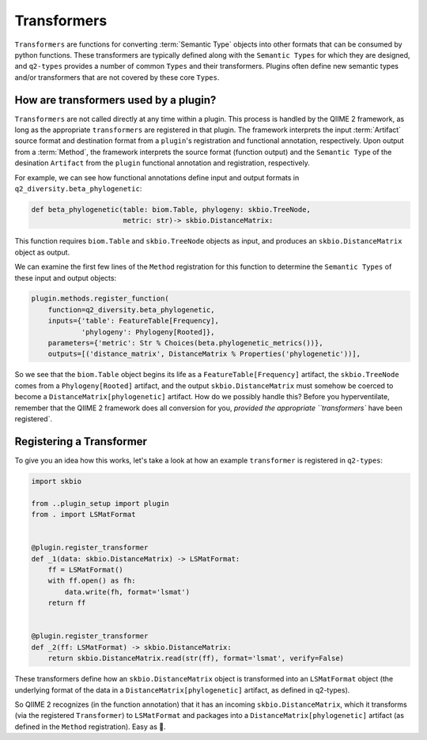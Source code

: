 Transformers
============
``Transformers`` are functions for converting :term:`Semantic Type` objects into other formats that can be consumed by python functions. These transformers are typically defined along with the ``Semantic Types`` for which they are designed, and ``q2-types`` provides a number of common ``Types`` and their transformers. Plugins often define new semantic types and/or transformers that are not covered by these core ``Types``.

How are transformers used by a plugin?
--------------------------------------
``Transformers`` are not called directly at any time within a plugin. This process is handled by the QIIME 2 framework, as long as the appropriate ``transformers`` are registered in that plugin. The framework interprets the input :term:`Artifact` source format and destination format from a ``plugin``'s registration and functional annotation, respectively. Upon output from a :term:`Method`, the framework interprets the source format (function output) and the ``Semantic Type`` of the desination ``Artifact`` from the ``plugin`` functional annotation and registration, respectively.

For example, we can see how functional annotations define input and output formats in ``q2_diversity.beta_phylogenetic``:

.. code-block:: python

   def beta_phylogenetic(table: biom.Table, phylogeny: skbio.TreeNode,
                         metric: str)-> skbio.DistanceMatrix:

This function requires ``biom.Table`` and ``skbio.TreeNode`` objects as input, and produces an ``skbio.DistanceMatrix`` object as output.

We can examine the first few lines of the ``Method`` registration for this function to determine the ``Semantic Types`` of these input and output objects:

.. code-block:: python

   plugin.methods.register_function(
       function=q2_diversity.beta_phylogenetic,
       inputs={'table': FeatureTable[Frequency],
               'phylogeny': Phylogeny[Rooted]},
       parameters={'metric': Str % Choices(beta.phylogenetic_metrics())},
       outputs=[('distance_matrix', DistanceMatrix % Properties('phylogenetic'))],


So we see that the ``biom.Table`` object begins its life as a ``FeatureTable[Frequency]`` artifact, the ``skbio.TreeNode`` comes from a ``Phylogeny[Rooted]`` artifact, and the output ``skbio.DistanceMatrix`` must somehow be coerced to become a ``DistanceMatrix[phylogenetic]`` artifact. How do we possibly handle this? Before you hyperventilate, remember that the QIIME 2 framework does all conversion for you, `provided the appropriate ``transformers`` have been registered`.

Registering a Transformer
-------------------------
To give you an idea how this works, let's take a look at how an example ``transformer`` is registered in ``q2-types``:

.. code-block:: python

   import skbio
   
   from ..plugin_setup import plugin
   from . import LSMatFormat
   
   
   @plugin.register_transformer
   def _1(data: skbio.DistanceMatrix) -> LSMatFormat:
       ff = LSMatFormat()
       with ff.open() as fh:
           data.write(fh, format='lsmat')
       return ff
   
   
   @plugin.register_transformer
   def _2(ff: LSMatFormat) -> skbio.DistanceMatrix:
       return skbio.DistanceMatrix.read(str(ff), format='lsmat', verify=False)


These transformers define how an ``skbio.DistanceMatrix`` object is transformed into an ``LSMatFormat`` object (the underlying format of the data in a ``DistanceMatrix[phylogenetic]`` artifact, as defined in q2-types).

So QIIME 2 recognizes (in the function annotation) that it has an incoming ``skbio.DistanceMatrix``, which it transforms (via the registered ``Transformer``) to ``LSMatFormat`` and packages into a ``DistanceMatrix[phylogenetic]`` artifact (as defined in the ``Method`` registration). Easy as 🎂.

